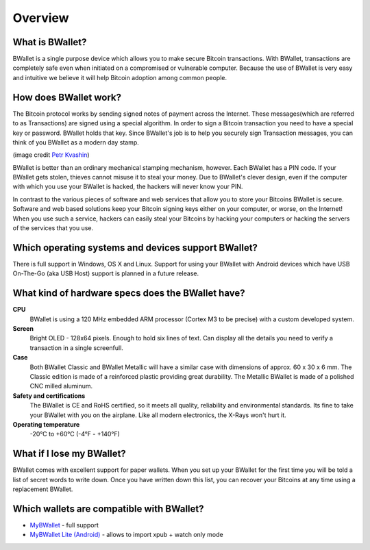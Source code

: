 Overview
========

What is BWallet?
---------------

BWallet is a single purpose device which allows you to make secure Bitcoin transactions. With BWallet, transactions are completely safe even when initiated on a compromised or vulnerable computer.  Because the use of BWallet is very easy and intuitive we believe it will help Bitcoin adoption among common people.

.. image:: images/trezor_transparent.png

How does BWallet work?
---------------------

The Bitcoin protocol works by sending signed notes of payment across the Internet.  These messages(which are referred to as Transactions) are signed using a special algorithm.  In order to sign a Bitcoin transaction you need to have a special key or password.  BWallet holds that key.  Since BWallet's job is to help you securely sign Transaction messages, you can think of you BWallet as a modern day stamp.

.. image:: images/stamp.jpg

(image credit  `Petr Kvashin <http://www.publicdomainpictures.net/view-image.php?image=038943>`_)

BWallet is better than an ordinary mechanical stamping mechanism, however.  Each BWallet has a PIN code. If your BWallet gets stolen, thieves cannot misuse it to steal your money.  Due to BWallet's clever design, even if the computer with which you use your BWallet is hacked, the hackers will never know your PIN.

In contrast to the various pieces of software and web services that allow you to store your Bitcoins BWallet is secure.  Software and web based solutions keep your Bitcoin signing keys either on your computer, or worse, on the Internet!  When you use such a service, hackers can easily steal your Bitcoins by hacking your computers or hacking the servers of the services that you use.

Which operating systems and devices support BWallet?
---------------------------------------------------

There is full support in Windows, OS X and Linux.  Support for using your BWallet with Android devices which have USB On-The-Go (aka USB Host) support is planned in a future release.

What kind of hardware specs does the BWallet have?
-------------------------------------------------

.. image:: images/trezor_pcb.png

**CPU**
  BWallet is using a 120 MHz embedded ARM processor (Cortex M3 to be precise) with a custom developed system.

**Screen**
  Bright OLED - 128x64 pixels.  Enough to hold six lines of text.  Can display all the details you need to verify a transaction in a single screenfull.

**Case**
  Both BWallet Classic and BWallet Metallic will have a similar case with dimensions of approx. 60 x 30 x 6 mm. The Classic edition is made of a reinforced plastic providing great durability. The Metallic BWallet is made of a polished CNC milled aluminum.

**Safety and certifications**
  The BWallet is CE and RoHS certified, so it meets all quality, reliability and environmental standards.  Its fine to take your BWallet with you on the airplane.  Like all modern electronics, the X-Rays won't hurt it.

**Operating temperature**
  -20°C to +60°C (-4°F - +140°F)

What if I lose my BWallet?
-------------------------

BWallet comes with excellent support for paper wallets.  When you set up your BWallet for the first time you will be told a list of secret words to write down.  Once you have written down this list, you can recover your Bitcoins at any time using a replacement BWallet.

Which wallets are compatible with BWallet?
-----------------------------------------

- `MyBWallet <http://www.mytrezor.com>`_ - full support
- `MyBWallet Lite (Android) <https://play.google.com/store/apps/details?id=com.satoshilabs.btcreceive>`_ - allows to import xpub + watch only mode
